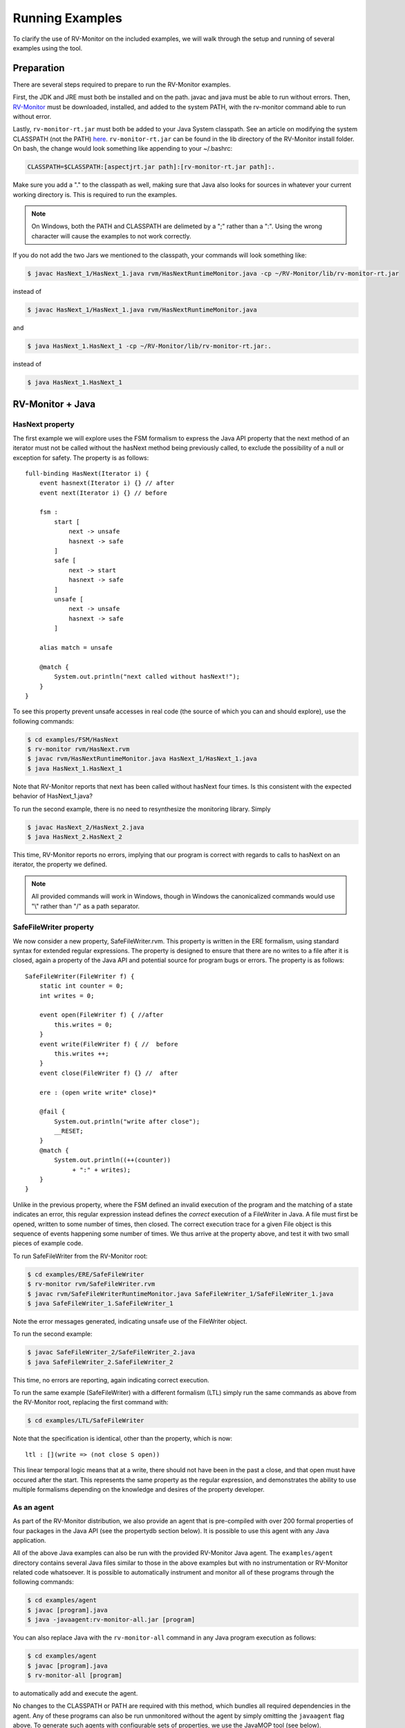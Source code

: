 Running Examples
================

To clarify the use of RV-Monitor on the included examples, we will walk
through the setup and running of several examples using the tool.

Preparation
-----------

There are several steps required to prepare to run the RV-Monitor examples.

First, the JDK and JRE must both be installed and on the path.  javac and
java must be able to run without errors.  Then, `RV-Monitor <http://runtimeverification.com/monitor>`_ 
must be downloaded, installed, and added to the system PATH, with the rv-monitor 
command able to run without error.

Lastly, ``rv-monitor-rt.jar`` must both be added to your Java
System classpath.  See an article on modifying the system CLASSPATH (not the PATH)
`here <http://docs.oracle.com/javase/tutorial/essential/environment/paths.html>`_.
``rv-monitor-rt.jar`` can be found in the lib directory of the RV-Monitor install
folder.  On bash, the change would look something like appending to your ~/.bashrc:

.. code-block:: none

    CLASSPATH=$CLASSPATH:[aspectjrt.jar path]:[rv-monitor-rt.jar path]:.

Make sure you add a "." to the classpath as well, making sure that Java also looks
for sources in whatever your current working directory is.  This is required to run
the examples.

.. note:: On Windows, both the PATH and CLASSPATH are delimeted by a ";" rather than a ":".
    Using the wrong character will cause the examples to not work correctly.

If you do not add the two Jars we mentioned to the classpath, your commands will look
something like:

.. code-block:: none

    $ javac HasNext_1/HasNext_1.java rvm/HasNextRuntimeMonitor.java -cp ~/RV-Monitor/lib/rv-monitor-rt.jar

instead of

.. code-block:: none

    $ javac HasNext_1/HasNext_1.java rvm/HasNextRuntimeMonitor.java

and

.. code-block:: none

    $ java HasNext_1.HasNext_1 -cp ~/RV-Monitor/lib/rv-monitor-rt.jar:.

instead of 

.. code-block:: none

    $ java HasNext_1.HasNext_1

RV-Monitor + Java
------------------

HasNext property
~~~~~~~~~~~~~~~~~
The first example we will explore uses the FSM formalism to express the Java API 
property that the next method of an iterator must not be called without the 
hasNext method being previously called, to exclude the possibility of a null
or exception for safety.  The property is as follows::

    full-binding HasNext(Iterator i) {
        event hasnext(Iterator i) {} // after
        event next(Iterator i) {} // before

        fsm :
            start [
                next -> unsafe
                hasnext -> safe
            ]
            safe [
                next -> start
                hasnext -> safe
            ]
            unsafe [
                next -> unsafe
                hasnext -> safe
            ]

        alias match = unsafe

        @match {
            System.out.println("next called without hasNext!");
        }
    }


To see this property prevent unsafe accesses in real code (the source of which
you can and should explore), use the following commands:

.. code-block:: none

    $ cd examples/FSM/HasNext
    $ rv-monitor rvm/HasNext.rvm
    $ javac rvm/HasNextRuntimeMonitor.java HasNext_1/HasNext_1.java
    $ java HasNext_1.HasNext_1

Note that RV-Monitor reports that next has been called without hasNext four times.
Is this consistent with the expected behavior of HasNext_1.java?

To run the second example, there is no need to resynthesize the monitoring library.
Simply 

.. code-block:: none

    $ javac HasNext_2/HasNext_2.java
    $ java HasNext_2.HasNext_2

This time, RV-Monitor reports no errors, implying that our program is correct with regards to calls
to hasNext on an iterator, the property we defined.

.. note:: All provided commands will work in Windows, though in Windows the canonicalized
    commands would use "\\" rather than "/" as a path separator.

SafeFileWriter property
~~~~~~~~~~~~~~~~~~~~~~~

We now consider a new property, SafeFileWriter.rvm.  This property is written in the ERE formalism,
using standard syntax for extended regular expressions.  The property is designed to ensure that
there are no writes to a file after it is closed, again a property of the Java API and potential
source for program bugs or errors.  The property is as follows::

    SafeFileWriter(FileWriter f) {
        static int counter = 0;
        int writes = 0;

        event open(FileWriter f) { //after
            this.writes = 0;
        }
        event write(FileWriter f) { //  before
            this.writes ++;
        }
        event close(FileWriter f) {} //  after

        ere : (open write write* close)*

        @fail {
            System.out.println("write after close");
            __RESET;
        }
        @match {
            System.out.println((++(counter))
                 + ":" + writes);
        }
    }

Unlike in the previous property, where the FSM defined an invalid execution of the program
and the matching of a state indicates an error, this regular expression instead defines the *correct*
execution of a FileWriter in Java.  A file must first be opened, written to some number of times, then
closed.  The correct execution trace for a given File object is this sequence of events happening
some number of times.  We thus arrive at the property above, and test it with two small pieces of
example code.

To run SafeFileWriter from the RV-Monitor root:

.. code-block:: none

    $ cd examples/ERE/SafeFileWriter
    $ rv-monitor rvm/SafeFileWriter.rvm
    $ javac rvm/SafeFileWriterRuntimeMonitor.java SafeFileWriter_1/SafeFileWriter_1.java
    $ java SafeFileWriter_1.SafeFileWriter_1

Note the error messages generated, indicating unsafe use of the FileWriter object.

To run the second example:

.. code-block:: none

    $ javac SafeFileWriter_2/SafeFileWriter_2.java
    $ java SafeFileWriter_2.SafeFileWriter_2

This time, no errors are reporting, again indicating correct execution.

To run the same example (SafeFileWriter) with a different formalism (LTL) simply run the same commands as 
above from the RV-Monitor root, replacing the first command with:

.. code-block:: none

    $ cd examples/LTL/SafeFileWriter

Note that the specification is identical, other than the property, which is now::

    ltl : [](write => (not close S open))

This linear temporal logic means that at a write, there should not have been in the past
a close, and that open must have occured after the start.  This represents the same property
as the regular expression, and demonstrates the ability to use multiple formalisms depending
on the knowledge and desires of the property developer.

As an agent
~~~~~~~~~~~

As part of the RV-Monitor distribution, we also provide an agent that is pre-compiled with over 200
formal properties of four packages in the Java API (see the propertydb section below).  It is possible
to use this agent with any Java application.

All of the above Java examples can also be run with the provided RV-Monitor Java agent.  The
``examples/agent`` directory contains several Java files similar to those in the above examples
but with no instrumentation or RV-Monitor related code whatsoever.  It is possible to automatically 
instrument and monitor all of these programs through the following commands:

.. code-block:: none

    $ cd examples/agent
    $ javac [program].java
    $ java -javaagent:rv-monitor-all.jar [program]


You can also replace Java with the ``rv-monitor-all`` command in any Java program execution as follows:

.. code-block:: none

    $ cd examples/agent
    $ javac [program].java
    $ rv-monitor-all [program]

to automatically add and execute the agent.

No changes to the CLASSPATH or PATH are required with this method, which bundles all required dependencies in 
the agent.  Any of these programs can also be run unmonitored without the agent by simply omitting the 
``javaagent`` flag above.  To generate such agents with configurable sets of properties, we use the JavaMOP 
tool (see below).


RV-Monitor + C
--------------

RV-Monitor is available for C as well as Java, allowing for the generation of C monitoring libraries.
We briefly mention this project through a single example, seatbelt.rvm.  This is meant to simulate the
case in which the state of a vehicle is being monitored as part of a C program, for example during
the monitoring of bus traffic between control systems on a vehicle.

The seatbelt property is as follows::

    SeatBelt {
        event seatBeltRemoved(){fprintf(stderr, "Seat belt removed.\n");}

        event seatBeltAttached() {fprintf(stderr, "Seat belt attached.\n");}

        fsm : unsafe [
             seatBeltAttached -> safe
            ]
            safe [
                seatBeltRemoved -> unsafe
            ]

        @safe {
            fprintf(stderr, "set max speed to user input.\n");
        }

        @unsafe {
            fprintf(stderr, "set max speed to 10 mph.\n");
        }
    }


To run the C example basic_car, use following commands would be used:

.. note:: This example may not run on Windows without gcc and make installed.

.. code-block:: none

    $ make
    $ ./test1
    $ ./test2

Note that we do not currently bundle C capabilities as part of the free RV-Monitor.  If you are interested
in RV-Monitor for C, `contact us <http://runtimeverification.com/support>`_.

propertydb
--------------

Another important component of the RV-Monitor ecosystem is propertydb, which is a database of over 200
real production-quality properties related to the Java and Android API's.  Information and documentation
on this project is available on `its Github <http://github.com/runtimeverification/property-db>`_, however,
we will present one property for the sake of discussion.

This property, Closeable_MultipleClose.rvm represents a property of the Java API::

    Closeable_MultipleClose(Closeable c) {
        event close(Closeable c) {
        }

        ere: close close+

        @match {
            MOPLogging.out.println(Level.CRITICAL, __DEFAULT_MESSAGE);
            MOPLogging.out.println(Level.CRITICAL, "close() was invoked multiple times.");
        }
    }

Note the ease with which we can define a generic property and apply it to multiple applications regardless
of their implementation details.  RV-Monitor properties are inherently reuseable due to their abstraction
of the concrete implementation details of a program into events, which provide the basis for the logic
formulae we use.

JavaMOP
--------------

The same examples which we ran above with RV-Monitor are also compatible with JavaMOP.  JavaMOP allows for the
use of a single file to both generate monitoring libraries for your code and insert them in your codebase
automatically through AspectJ.  Please peruse the .mop files we compile here with javamop to see the syntax
that provides this instrumentation, and consider the code of the examples (eg - HasNext_1/HasNext_1.java).  In
our RV-Monitor examples, these examples were required to import the runtime monitors and call their event methods
directly.  In JavaMOP, there is no mention of any monitoring code in the codebase being monitored at all, providing
complete separation of monitoring and instrumentation.

.. code-block:: none

    $ cd JavaMOP/examples/FSM/HasNext
    $ javamop HasNext.mop
    $ ajc HasNextMonitorAspect.aj HasNext_1/HasNext_1.java -1.6 -d HasNext_1/
    $ cd HasNext_1
    $ java HasNext_1

    $ cd ..
    $ ajc HasNextMonitorAspect.aj HasNext_2/HasNext_2.java -1.6 -d HasNext_2/
    $ cd HasNext_2
    $ java HasNext_2

    $ cd JavaMOP/examples/ERE/SafeFileWriter
    $ javamop SafeFileWriter.mop
    $ ajc SafeFileWriterMonitorAspect.aj SafeFileWriter_1/SafeFileWriter_1.java -1.6 -d SafeFileWriter_1/
    $ cd SafeFileWriter_1/
    $ java SafeFileWriter_1

    $ cd ..
    $ ajc SafeFileWriterMonitorAspect.aj SafeFileWriter_2/SafeFileWriter_2.java -1.6 -d SafeFileWriter_2/
    $ cd SafeFileWriter_2/
    $ java SafeFileWriter_2

Refer to the JavaMOP README for more information on using JavaMOP.

Analyzing logs
--------------

In addition to monitoring software execution, RV-Monitor is able to check logical properties over text-based log files.
These properties can be anything that is Turing computable, and do not require storing the entire log files.  This makes 
RV-Monitor ideal for in-depth analysis of large logfiles which may be impractical to analyze with traditional techniques
like grep.

An example of RV-Monitor being used to analyze log files is bundled with the distribution.  To compile and run the example,
use the following commands:

.. code-block:: none

    $ cd examples/FSM/PostfixLog
    $ rv-monitor rvm/MultipleConnectionCheck.rvm
    $ rv-monitor rvm/UserSessionLog.rvm
    $ javac PostfixLogAdapter.java rvm/*.java
    $ java PostfixLogAdapter

PostfixLogAdapter contains the logic for turning log lines into RV-Monitor events, capturing the useful information therein with
a regular expression and calling the appropriate event with the correct parameters as follows::

    // Define a pattern for each RV-Monitor event
    Pattern connectPattern = Pattern.compile("(.*?)( " + username + 
        ")(.*)(\\[\\d+\\]: connect from )(.*)");
    Pattern disconnectPattern = Pattern.compile("(.*?)( " + username + 
        ")(.*)(\\[\\d+\\]: disconnect from )(.*)");
    Pattern submitMessagePattern = Pattern.compile("(.*?)( " + username + 
        ")(.*)(\\[\\d+\\]: )(.*)(: client=)(.*)");
    Pattern failToSendPattern = Pattern.compile("(.*?)( " + username + 
        ")(.*)(\\[\\d+\\]: )(.*)(reject: RCPT from )(.*?)(: )(.*)");
    // If any pattern matches the line being processed, fire the RV-Monitor event with appropriate parameters
    Matcher connectLineMatcher = connectPattern.matcher(line);
    while (connectLineMatcher.find()) {
        UserSessionLogRuntimeMonitor.connectEvent(getUser(connectLineMatcher.group(5)), 
            connectLineMatcher.group(1));
        MultipleConnectionCheckRuntimeMonitor.connectEvent(getUser(connectLineMatcher.group(5)),
            connectLineMatcher.group(1));
    }
    ...

If needed, such files can also be generated (though not with our provided tools) from simple configuration files defining a regular 
expression and the location of the parameters of each RV-Monitor event therein.

